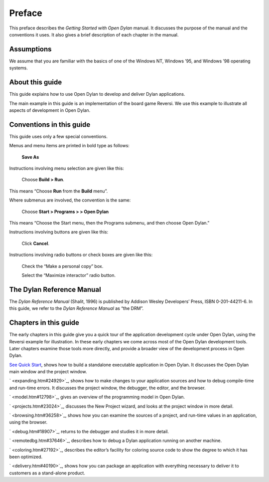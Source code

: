 *******
Preface
*******

This preface describes the *Getting Started with Open Dylan*
manual. It discusses the purpose of the manual and the conventions it
uses. It also gives a brief description of each chapter in the manual.

Assumptions
===========

We assume that you are familiar with the basics of one of the Windows
NT, Windows ’95, and Windows ’98 operating systems.

About this guide
================

This guide explains how to use Open Dylan to develop and deliver
Dylan applications.

The main example in this guide is an implementation of the board game
Reversi. We use this example to illustrate all aspects of development in
Open Dylan.

Conventions in this guide
=========================

This guide uses only a few special conventions.

Menus and menu items are printed in bold type as follows:

    **Save As**

Instructions involving menu selection are given like this:

    Choose **Build > Run**.

This means “Choose **Run** from the **Build** menu”.

Where submenus are involved, the convention is the same:

    Choose **Start > Programs > > Open Dylan**

This means “Choose the Start menu, then the Programs submenu, and then
choose Open Dylan.”

Instructions involving buttons are given like this:

    Click **Cancel**.

Instructions involving radio buttons or check boxes are given like this:

    Check the “Make a personal copy” box.

    Select the “Maximize interactor” radio button.

The Dylan Reference Manual
==========================

The *Dylan Reference Manual* (Shalit, 1996) is published by Addison
Wesley Developers’ Press, ISBN 0-201-44211-6. In this guide, we refer to
the *Dylan Reference Manual* as “the DRM”.

Chapters in this guide
======================

The early chapters in this guide give you a quick tour of the
application development cycle under Open Dylan, using the Reversi
example for illustration. In these early chapters we come across most of
the Open Dylan development tools. Later chapters examine those
tools more directly, and provide a broader view of the development
process in Open Dylan.

`See Quick Start <quick-start.htm#34990>`_, shows how to build a
standalone executable application in Open Dylan. It discusses the
Open Dylan main window and the project window.

` <expanding.htm#24929>`_, shows how to make changes to your application
sources and how to debug compile-time and run-time errors. It discusses
the project window, the debugger, the editor, and the browser.

` <model.htm#12798>`_, gives an overview of the programming model in
Open Dylan.

` <projects.htm#23024>`_, discusses the New Project wizard, and looks at
the project window in more detail.

` <browsing.htm#36258>`_, shows how you can examine the sources of a
project, and run-time values in an application, using the browser.

` <debug.htm#18907>`_, returns to the debugger and studies it in more
detail.

` <remotedbg.htm#37646>`_, describes how to debug a Dylan application
running on another machine.

` <coloring.htm#27192>`_, describes the editor’s facility for coloring
source code to show the degree to which it has been optimized.

` <delivery.htm#40190>`_, shows how you can package an application with
everything necessary to deliver it to customers as a stand-alone
product.
